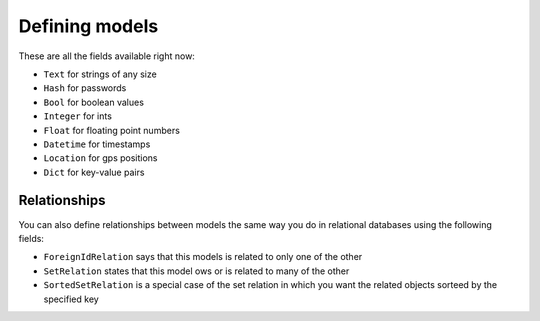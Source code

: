 Defining models
===============

These are all the fields available right now:

* ``Text`` for strings of any size
* ``Hash`` for passwords
* ``Bool`` for boolean values
* ``Integer`` for ints
* ``Float`` for floating point numbers
* ``Datetime`` for timestamps
* ``Location`` for gps positions
* ``Dict`` for key-value pairs

Relationships
-------------

You can also define relationships between models the same way you do in relational databases using the following fields:

* ``ForeignIdRelation`` says that this models is related to only one of the other
* ``SetRelation`` states that this model ows or is related to many of the other
* ``SortedSetRelation`` is a special case of the set relation in which you want the related objects sorteed by the specified key
